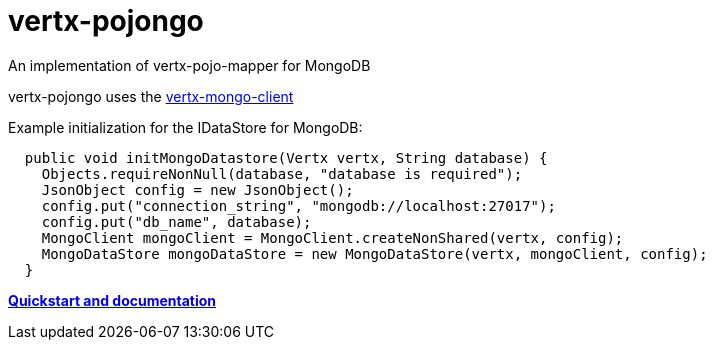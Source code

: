 = vertx-pojongo

An implementation of vertx-pojo-mapper for MongoDB

vertx-pojongo uses the link:https://github.com/vert-x3/vertx-mongo-client[vertx-mongo-client]

Example initialization for the IDataStore for MongoDB:
 
[source, java]
----

  public void initMongoDatastore(Vertx vertx, String database) {
    Objects.requireNonNull(database, "database is required");
    JsonObject config = new JsonObject();
    config.put("connection_string", "mongodb://localhost:27017");
    config.put("db_name", database);
    MongoClient mongoClient = MongoClient.createNonShared(vertx, config);
    MongoDataStore mongoDataStore = new MongoDataStore(vertx, mongoClient, config);
  }

----

link:https://github.com/BraintagsGmbH/vertx-pojo-mapper/blob/master/vertx-pojo-mapper-common/src/docs/asciidoc/java/index.adoc[*Quickstart and documentation*]
